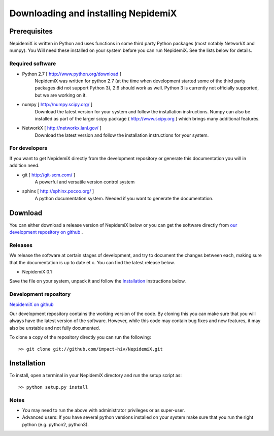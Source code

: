 
Downloading and installing NepidemiX
====================================

Prerequisites
-------------

NepidemiX is written in Python and uses functions in some third party Python packages (most notably NetworkX and numpy). You Will need these installed on your system before you can run NepidemiX. See the lists below for details.

Required software
~~~~~~~~~~~~~~~~~

* Python 2.7 [ http://www.python.org/download ]
   NepidemiX was written for python 2.7 (at the time when development started some of the third party packages did not support Python 3), 2.6 should work as well. Python 3 is currently not officially supported, but we are working on it.

* numpy [ http://numpy.scipy.org/ ]
   Download the latest version for your system and follow the installation instructions. Numpy can also be installed as part of the larger scipy package ( http://www.scipy.org ) which brings many additional features.

* NetworkX [ http://networkx.lanl.gov/ ]
   Download the latest version and follow the installation instructions for your system.



For developers
~~~~~~~~~~~~~~

If you want to get NepidemiX directly from the development repository or generate this documentation you will in addition need.

* git [ http://git-scm.com/ ]
   A powerful and versatile version control system

* sphinx [ http://sphinx.pocoo.org/ ]
   A python documentation system. Needed if you want to generate the documentation.

Download
--------

You can either download a release version of NepidemiX below or you can get the software directly from `our development repository on github <https://github.com/impact-hiv/NepidemiX>`_ .

Releases
~~~~~~~~

We release the software at certain stages of development, and try to document the changes between each, making sure that the documentation is up to date et c. You can find the latest release below.

* NepidemiX 0.1 

Save the file on your system, unpack it and follow the Installation_ instructions below.

Development repository
~~~~~~~~~~~~~~~~~~~~~~

`NepidemiX on github <https://github.com/impact-hiv/NepidemiX>`_

Our development repository contains the working version of the code. By cloning this you can make sure that you will always have the latest version of the software. However, while this code may contain bug fixes and new features, it may also be unstable and not fully documented.

To clone a copy of the repository directly you can run the following::

   >> git clone git://github.com/impact-hiv/NepidemiX.git


Installation
------------

To install, open a terminal in your NepidemiX directory and run the setup script as::

   >> python setup.py install

Notes
~~~~~

* You may need to run the above with administrator privileges or as super-user.

* Advanced users: If you have several python versions installed on your system make sure that you run the right python (e.g. python2, python3).
